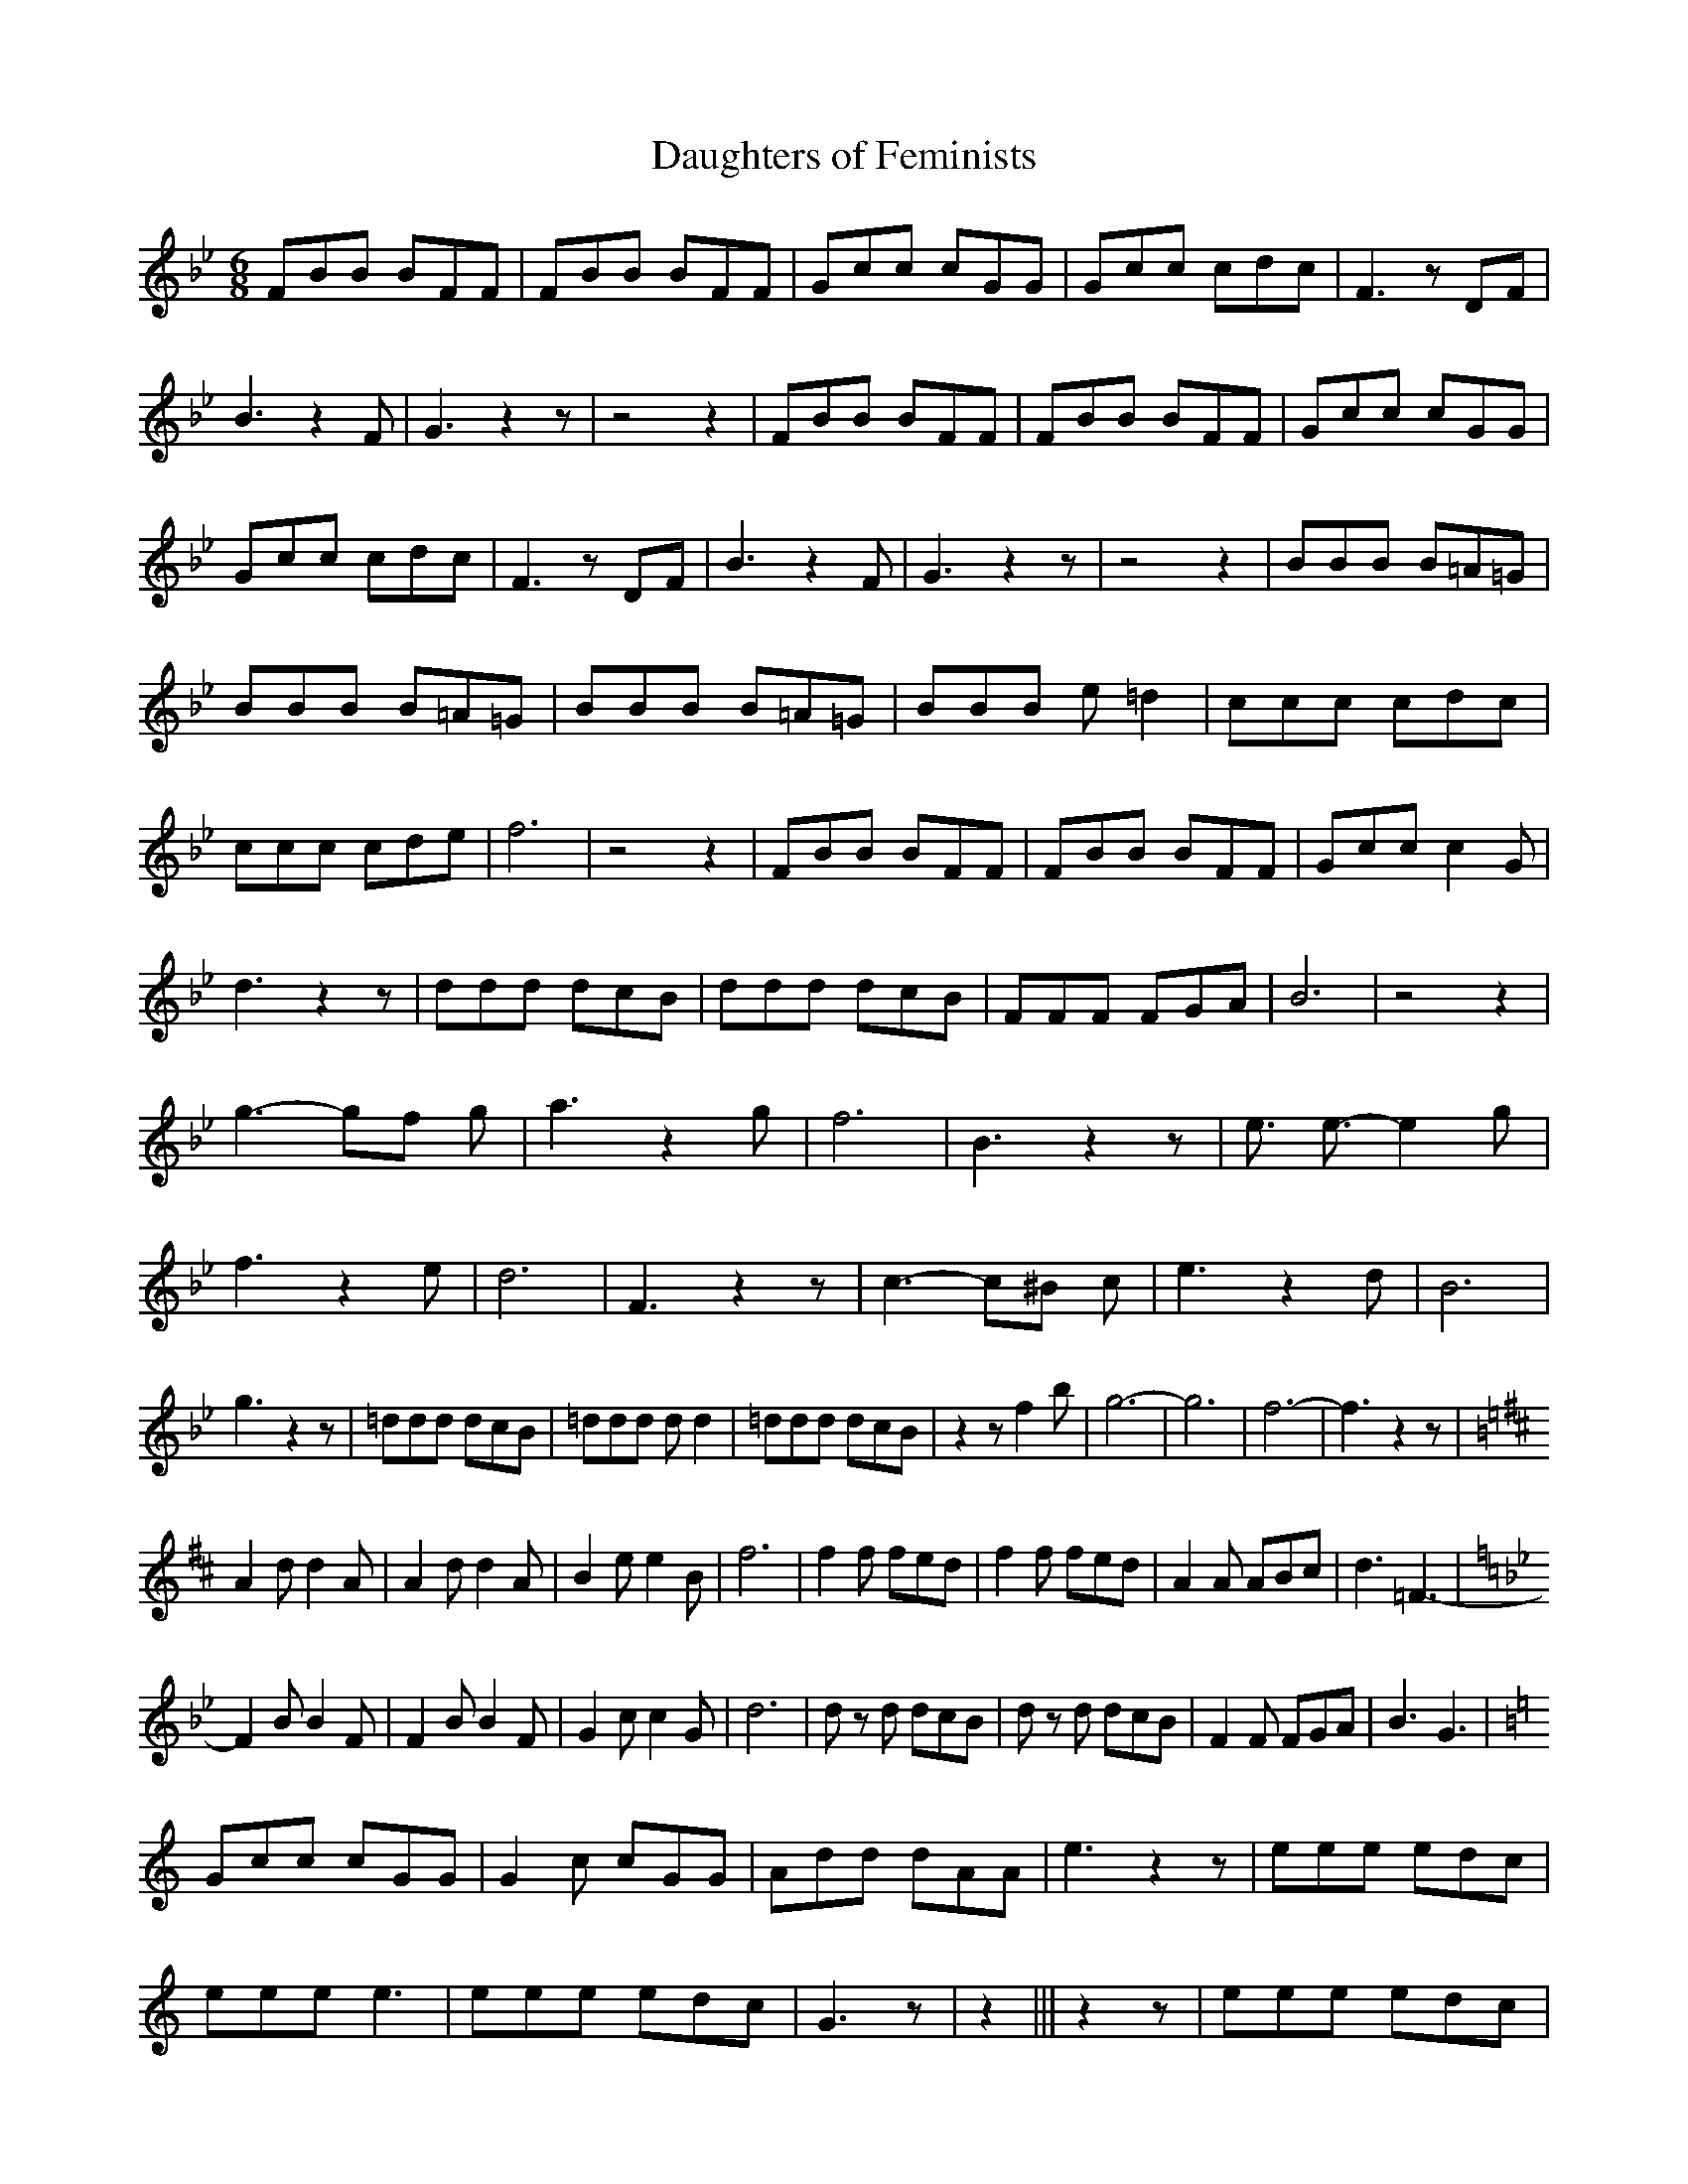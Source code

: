 % Generated more or less automatically by swtoabc by Erich Rickheit KSC
X:1
T:Daughters of Feminists
M:6/8
L:1/8
K:Bb
 FBB BFF| FBB BFF| Gcc cGG| Gcc cdc| F3 z DF| B3 z2 F| G3 z2 z| z4 z2|\
 FBB BFF| FBB BFF| Gcc cGG| Gcc cdc| F3 z DF| B3 z2 F| G3 z2 z| z4 z2|\
 BBB B=A=G| BBB B=A=G| BBB B=A=G| BBB e =d2| ccc cdc| ccc cde| f6|\
 z4 z2| FBB BFF| FBB BFF| Gcc c2 G| d3 z2 z| ddd dcB| ddd dcB| FFF FGA|\
 B6| z4 z2| g3- gf g| a3 z2 g| f6| B3 z2 z| e3/2 e3/2- e2 g| f3 z2 e|\
 d6| F3 z2 z| c3- c^B c| e3 z2 d| B6| g3 z2 z| =ddd dcB| =ddd d d2|\
 =ddd dcB| z2 z f2 b| g6-| g6| f6-| f3 z2 z|
K:D}
 A2 d d2 A| A2 d d2 A| B2 e e2 B| f6| f2 f fed| f2 f fed| A2 A ABc|\
 d3 =F3-|
K:Bb}
 F2 B B2 F| F2 B B2 F| G2 c c2 G| d6| d z d dcB| d z d dcB| F2 F FGA|\
 B3 G3|
K:C}
 Gcc cGG| G2 c cGG| Add dAA| e3 z2 z| eee edc| eee e3| eee edc| G3 z|\
 z2||| z2 z| eee edc| eee edc| GGG GAB| B c2- c3| z4 z2| a3- ag a|\
 b3 z2 a| g2- a- g2- c| c3 z2 c| f3/2 f3/2- f2 a| g3 z2 f| e6| G3 z2 z|\
 d3- d^c d| f3 z2 e| c6| a3 z2 z| g3 f2 e| f3 e2 d| f3 e2 d| b3 a2 g|\
 c'3 z2 z|

